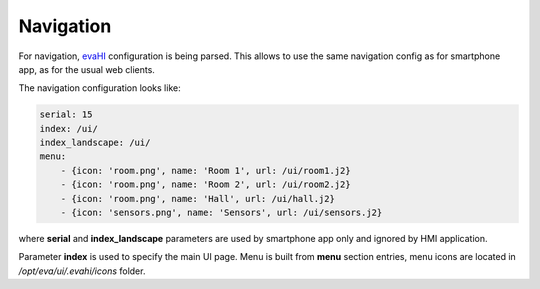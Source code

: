Navigation
**********

For navigation, `evaHI <https://github.com/alttch/evaHI>`_ configuration is
being parsed. This allows to use the same navigation config as for smartphone
app, as for the usual web clients.

The navigation configuration looks like:

.. code-block:: yaml

    serial: 15
    index: /ui/
    index_landscape: /ui/
    menu:
        - {icon: 'room.png', name: 'Room 1', url: /ui/room1.j2}
        - {icon: 'room.png', name: 'Room 2', url: /ui/room2.j2}
        - {icon: 'room.png', name: 'Hall', url: /ui/hall.j2}
        - {icon: 'sensors.png', name: 'Sensors', url: /ui/sensors.j2}

where **serial** and **index_landscape**  parameters are used by smartphone app
only and ignored by HMI application.

Parameter **index** is used to specify the main UI page. Menu is built from
**menu** section entries, menu icons are located in */opt/eva/ui/.evahi/icons*
folder.
